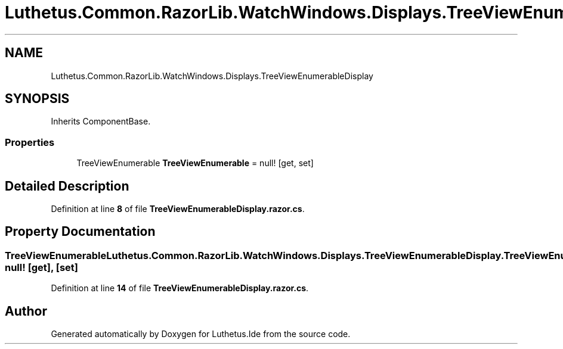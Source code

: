 .TH "Luthetus.Common.RazorLib.WatchWindows.Displays.TreeViewEnumerableDisplay" 3 "Version 1.0.0" "Luthetus.Ide" \" -*- nroff -*-
.ad l
.nh
.SH NAME
Luthetus.Common.RazorLib.WatchWindows.Displays.TreeViewEnumerableDisplay
.SH SYNOPSIS
.br
.PP
.PP
Inherits ComponentBase\&.
.SS "Properties"

.in +1c
.ti -1c
.RI "TreeViewEnumerable \fBTreeViewEnumerable\fP = null!\fR [get, set]\fP"
.br
.in -1c
.SH "Detailed Description"
.PP 
Definition at line \fB8\fP of file \fBTreeViewEnumerableDisplay\&.razor\&.cs\fP\&.
.SH "Property Documentation"
.PP 
.SS "TreeViewEnumerable Luthetus\&.Common\&.RazorLib\&.WatchWindows\&.Displays\&.TreeViewEnumerableDisplay\&.TreeViewEnumerable = null!\fR [get]\fP, \fR [set]\fP"

.PP
Definition at line \fB14\fP of file \fBTreeViewEnumerableDisplay\&.razor\&.cs\fP\&.

.SH "Author"
.PP 
Generated automatically by Doxygen for Luthetus\&.Ide from the source code\&.

